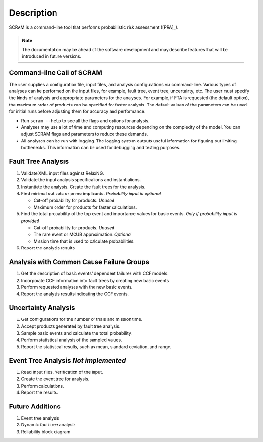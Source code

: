 ###########
Description
###########

SCRAM is a command-line tool
that performs probabilistic risk assessment ([PRA]_).

.. note:: The documentation may be ahead of the software development
          and may describe features that will be introduced in future versions.


Command-line Call of SCRAM
==========================

The user supplies a configuration file, input files,
and analysis configurations via command-line.
Various types of analyses can be performed on the input files,
for example, fault tree, event tree, uncertainty, etc.
The user must specify the kinds of analysis
and appropriate parameters for the analyses.
For example, if FTA is requested (the default option),
the maximum order of products can be specified for faster analysis.
The default values of the parameters can be used for initial runs
before adjusting them for accuracy and performance.

- Run ``scram --help`` to see all the flags and options for analysis.

- Analyses may use a lot of time and computing resources
  depending on the complexity of the model.
  You can adjust SCRAM flags and parameters to reduce these demands.

- All analyses can be run with logging.
  The logging system outputs useful information
  for figuring out limiting bottlenecks.
  This information can be used for debugging and testing purposes.


Fault Tree Analysis
===================

#. Validate XML input files against RelaxNG.
#. Validate the input analysis specifications and instantiations.
#. Instantiate the analysis.
   Create the fault trees for the analysis.
#. Find minimal cut sets or prime implicants. *Probability input is optional*

   - Cut-off probability for products. *Unused*
   - Maximum order for products for faster calculations.

#. Find the total probability of the top event
   and importance values for basic events. *Only if probability input is provided*

   - Cut-off probability for products. *Unused*
   - The rare event or MCUB approximation. *Optional*
   - Mission time that is used to calculate probabilities.

#. Report the analysis results.


Analysis with Common Cause Failure Groups
=========================================

#. Get the description of basic events' dependent failures with CCF models.
#. Incorporate CCF information into fault trees by creating new basic events.
#. Perform requested analyses with the new basic events.
#. Report the analysis results indicating the CCF events.


Uncertainty Analysis
====================

#. Get configurations for the number of trials and mission time.
#. Accept products generated by fault tree analysis.
#. Sample basic events and calculate the total probability.
#. Perform statistical analysis of the sampled values.
#. Report the statistical results,
   such as mean, standard deviation, and range.


Event Tree Analysis *Not implemented*
=====================================

#. Read input files. Verification of the input.
#. Create the event tree for analysis.
#. Perform calculations.
#. Report the results.


Future Additions
================

#. Event tree analysis
#. Dynamic fault tree analysis
#. Reliability block diagram
